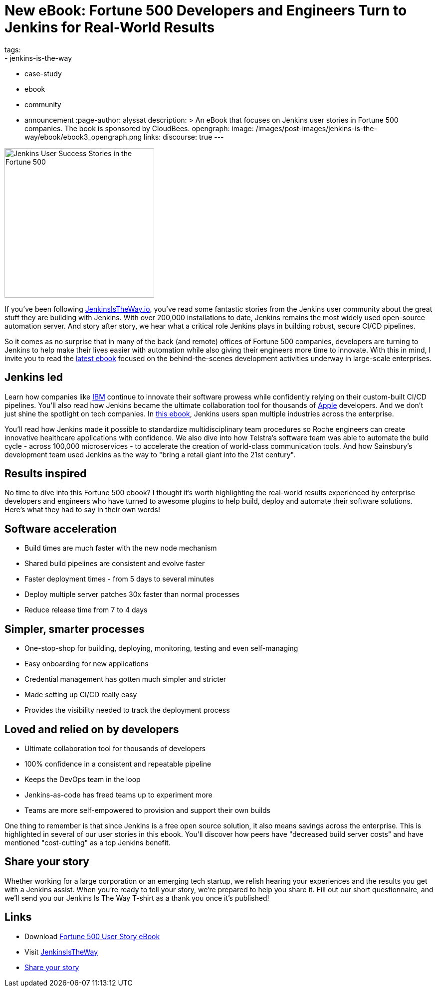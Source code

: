 = New eBook: Fortune 500 Developers and Engineers Turn to Jenkins for Real-World Results
tags:
- jenkins-is-the-way
- case-study
- ebook
- community
- announcement
:page-author: alyssat
description: >
  An eBook that focuses on Jenkins user stories in Fortune 500 companies.
  The book is sponsored by CloudBees.
opengraph:
  image: /images/post-images/jenkins-is-the-way/ebook/ebook3_opengraph.png
links:
  discourse: true
---

image:/images/post-images/jenkins-is-the-way/ebook/ebook3_front.png["Jenkins User Success Stories in the Fortune 500",role=right,width=300]

If you've been following link:https://stories.jenkins.io/[JenkinsIsTheWay.io], you've read some fantastic stories from the Jenkins user community about the great stuff they are building with Jenkins.
With over 200,000 installations to date, Jenkins remains the most widely used open-source automation server.
And story after story, we hear what a critical role Jenkins plays in building robust, secure CI/CD pipelines.

So it comes as no surprise that in many of the back (and remote) offices of Fortune 500 companies, developers are turning to Jenkins to help make their lives easier with automation while also giving their engineers more time to innovate.
With this in mind, I invite you to read the link:https://jenkinsistheway.io/wp-content/uploads/2021/07/2021-Jenkins-Is-The-Way-in-the-Fortune-500-ebook.pdf[latest ebook] focused on the behind-the-scenes development activities underway in large-scale enterprises.

== Jenkins led

Learn how companies like link:https://stories.jenkins.io/user-story/to-faster-product-release/[IBM] continue to innovate their software prowess while confidently relying on their custom-built CI/CD pipelines.
You'll also read how Jenkins became the ultimate collaboration tool for thousands of link:https://stories.jenkins.io/user-story/to-produce-ultra-modern-and-sophisticated-electronic-devices/[Apple] developers.
And we don't just shine the spotlight on tech companies.
In link:https://jenkinsistheway.io/wp-content/uploads/2021/07/2021-Jenkins-Is-The-Way-in-the-Fortune-500-ebook.pdf[this ebook], Jenkins users span multiple industries across the enterprise.

You'll read how Jenkins made it possible to standardize multidisciplinary team procedures so Roche engineers can create innovative healthcare applications with confidence.
We also dive into how Telstra's software team was able to automate the build cycle - across 100,000 microservices - to accelerate the creation of world-class communication tools.
And how Sainsbury's development team used Jenkins as the way to "bring a retail giant into the 21st century".

== Results inspired

No time to dive into this Fortune 500 ebook?
I thought it's worth highlighting the real-world results experienced by enterprise developers and engineers who have turned to awesome plugins to help build, deploy and automate their software solutions.
Here's what they had to say in their own words!

== Software acceleration

* Build times are much faster with the new node mechanism
* Shared build pipelines are consistent and evolve faster
* Faster deployment times - from 5 days to several minutes
* Deploy multiple server patches 30x faster than normal processes
* Reduce release time from 7 to 4 days

== Simpler, smarter processes

* One-stop-shop for building, deploying, monitoring, testing and even self-managing
* Easy onboarding for new applications
* Credential management has gotten much simpler and stricter
* Made setting up CI/CD really easy
* Provides the visibility needed to track the deployment process

== Loved and relied on by developers

* Ultimate collaboration tool for thousands of developers
* 100% confidence in a consistent and repeatable pipeline
* Keeps the DevOps team in the loop
* Jenkins-as-code has freed teams up to experiment more
* Teams are more self-empowered to provision and support their own builds

One thing to remember is that since Jenkins is a free open source solution, it also means savings across the enterprise.
This is highlighted in several of our user stories in this ebook.
You'll discover how peers have "decreased build server costs" and have mentioned "cost-cutting" as a top Jenkins benefit.

== Share your story

Whether working for a large corporation or an emerging tech startup, we relish hearing your experiences and the results you get with a Jenkins assist.
When you're ready to tell your story, we're prepared to help you share it.
Fill out our short questionnaire, and we'll send you our Jenkins Is The Way T-shirt as a thank you once it's published!

== Links

* Download link:https://jenkinsistheway.io/wp-content/uploads/2021/07/2021-Jenkins-Is-The-Way-in-the-Fortune-500-ebook.pdf[Fortune 500 User Story eBook]
* Visit link:https://stories.jenkins.io/[JenkinsIsTheWay]
* link:https://www.surveymonkey.com/r/JenkinsIsTheWay[Share your story]
